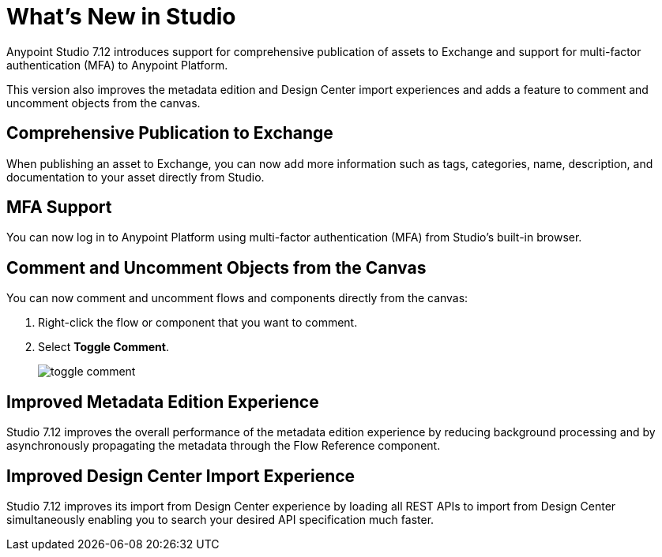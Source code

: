 = What’s New in Studio

Anypoint Studio 7.12 introduces support for comprehensive publication of assets to Exchange and support for multi-factor authentication (MFA) to Anypoint Platform.

This version also improves the metadata edition and Design Center import experiences and adds a feature to comment and uncomment objects from the canvas.

== Comprehensive Publication to Exchange

When publishing an asset to Exchange, you can now add more information such as tags, categories, name, description, and documentation to your asset directly from Studio.

== MFA Support

You can now log in to Anypoint Platform using multi-factor authentication (MFA) from Studio's built-in browser.

== Comment and Uncomment Objects from the Canvas

You can now comment and uncomment flows and components directly from the canvas:

. Right-click the flow or component that you want to comment.
. Select *Toggle Comment*.
+
image::toggle-comment.png[]

== Improved Metadata Edition Experience

Studio 7.12 improves the overall performance of the metadata edition experience by reducing background processing and by asynchronously propagating the metadata through the Flow Reference component.


== Improved Design Center Import Experience

Studio 7.12 improves its import from Design Center experience by loading all REST APIs to import from Design Center simultaneously enabling you to search your desired API specification much faster.

